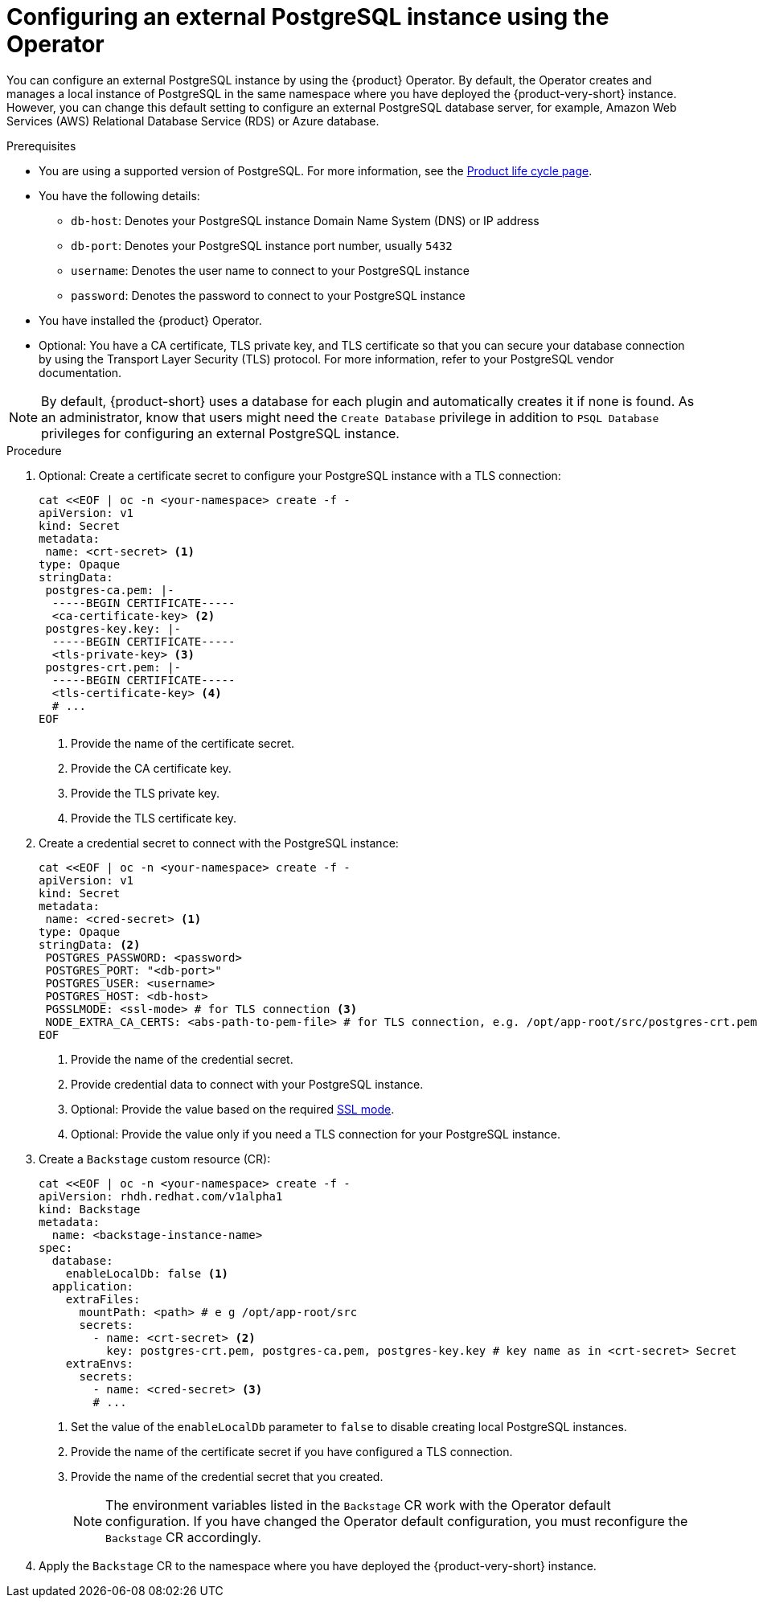 [id="proc-configuring-postgresql-instance-using-operator_{context}"]
= Configuring an external PostgreSQL instance using the Operator

You can configure an external PostgreSQL instance by using the {product} Operator. By default, the Operator creates and manages a local instance of PostgreSQL in the same namespace where you have deployed the {product-very-short} instance. However, you can change this default setting to configure an external PostgreSQL database server, for example, Amazon Web Services (AWS) Relational Database Service (RDS) or Azure database.

.Prerequisites

* You are using a supported version of PostgreSQL. For more information, see the link:https://access.redhat.com/support/policy/updates/developerhub[Product life cycle page].
* You have the following details:
** `db-host`: Denotes your PostgreSQL instance Domain Name System (DNS) or IP address 
** `db-port`: Denotes your PostgreSQL instance port number, usually `5432`
** `username`: Denotes the user name to connect to your PostgreSQL instance
** `password`: Denotes the password to connect to your PostgreSQL instance
* You have installed the {product} Operator.
* Optional: You have a CA certificate, TLS private key, and TLS certificate so that you can secure your database connection by using the Transport Layer Security (TLS) protocol. For more information, refer to your PostgreSQL vendor documentation.

[NOTE]
====
By default, {product-short} uses a database for each plugin and automatically creates it if none is found. As an administrator, know that users might need the `Create Database` privilege in addition to `PSQL Database` privileges for configuring an external PostgreSQL instance.  
====
 

.Procedure

. Optional: Create a certificate secret to configure your PostgreSQL instance with a TLS connection:
+
[source,yaml]
----
cat <<EOF | oc -n <your-namespace> create -f -
apiVersion: v1
kind: Secret
metadata:
 name: <crt-secret> <1>
type: Opaque
stringData:
 postgres-ca.pem: |-
  -----BEGIN CERTIFICATE-----
  <ca-certificate-key> <2>
 postgres-key.key: |-
  -----BEGIN CERTIFICATE-----
  <tls-private-key> <3>
 postgres-crt.pem: |-    
  -----BEGIN CERTIFICATE-----
  <tls-certificate-key> <4>
  # ...
EOF
----
<1> Provide the name of the certificate secret.
<2> Provide the CA certificate key.
<3> Provide the TLS private key.
<4> Provide the TLS certificate key.

. Create a credential secret to connect with the PostgreSQL instance:
+
[source,yaml]
----
cat <<EOF | oc -n <your-namespace> create -f -
apiVersion: v1
kind: Secret
metadata:
 name: <cred-secret> <1>
type: Opaque
stringData: <2>
 POSTGRES_PASSWORD: <password>
 POSTGRES_PORT: "<db-port>"
 POSTGRES_USER: <username>
 POSTGRES_HOST: <db-host>
 PGSSLMODE: <ssl-mode> # for TLS connection <3>
 NODE_EXTRA_CA_CERTS: <abs-path-to-pem-file> # for TLS connection, e.g. /opt/app-root/src/postgres-crt.pem <4>
EOF
----
<1> Provide the name of the credential secret.
<2> Provide credential data to connect with your PostgreSQL instance.
<3> Optional: Provide the value based on the required link:https://www.postgresql.org/docs/15/libpq-connect.html#LIBPQ-CONNECT-SSLMODE[SSL mode].
<4> Optional: Provide the value only if you need a TLS connection for your PostgreSQL instance.

. Create a `Backstage` custom resource (CR):
+
[source,yaml]
----
cat <<EOF | oc -n <your-namespace> create -f -
apiVersion: rhdh.redhat.com/v1alpha1
kind: Backstage
metadata:
  name: <backstage-instance-name>
spec:
  database:
    enableLocalDb: false <1>
  application: 
    extraFiles:
      mountPath: <path> # e g /opt/app-root/src
      secrets:
        - name: <crt-secret> <2>
          key: postgres-crt.pem, postgres-ca.pem, postgres-key.key # key name as in <crt-secret> Secret
    extraEnvs:
      secrets:
        - name: <cred-secret> <3>
        # ... 
----
<1> Set the value of the `enableLocalDb` parameter to `false` to disable creating local PostgreSQL instances.
<2> Provide the name of the certificate secret if you have configured a TLS connection. 
<3> Provide the name of the credential secret that you created.
+
[NOTE]
====
The environment variables listed in the `Backstage` CR work with the Operator default configuration. If you have changed the Operator default configuration, you must reconfigure the `Backstage` CR accordingly.
====

. Apply the `Backstage` CR to the namespace where you have deployed the {product-very-short} instance.
